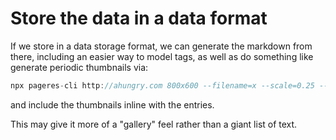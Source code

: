 * Store the data in a data format
If we store in a data storage format, we can generate the markdown
from there, including an easier way to model tags, as well as do
something like generate periodic thumbnails via:

#+begin_src js
npx pageres-cli http://ahungry.com 800x600 --filename=x --scale=0.25 --overwrite
#+end_src

and include the thumbnails inline with the entries.

This may give it more of a "gallery" feel rather than a giant list of
text.
